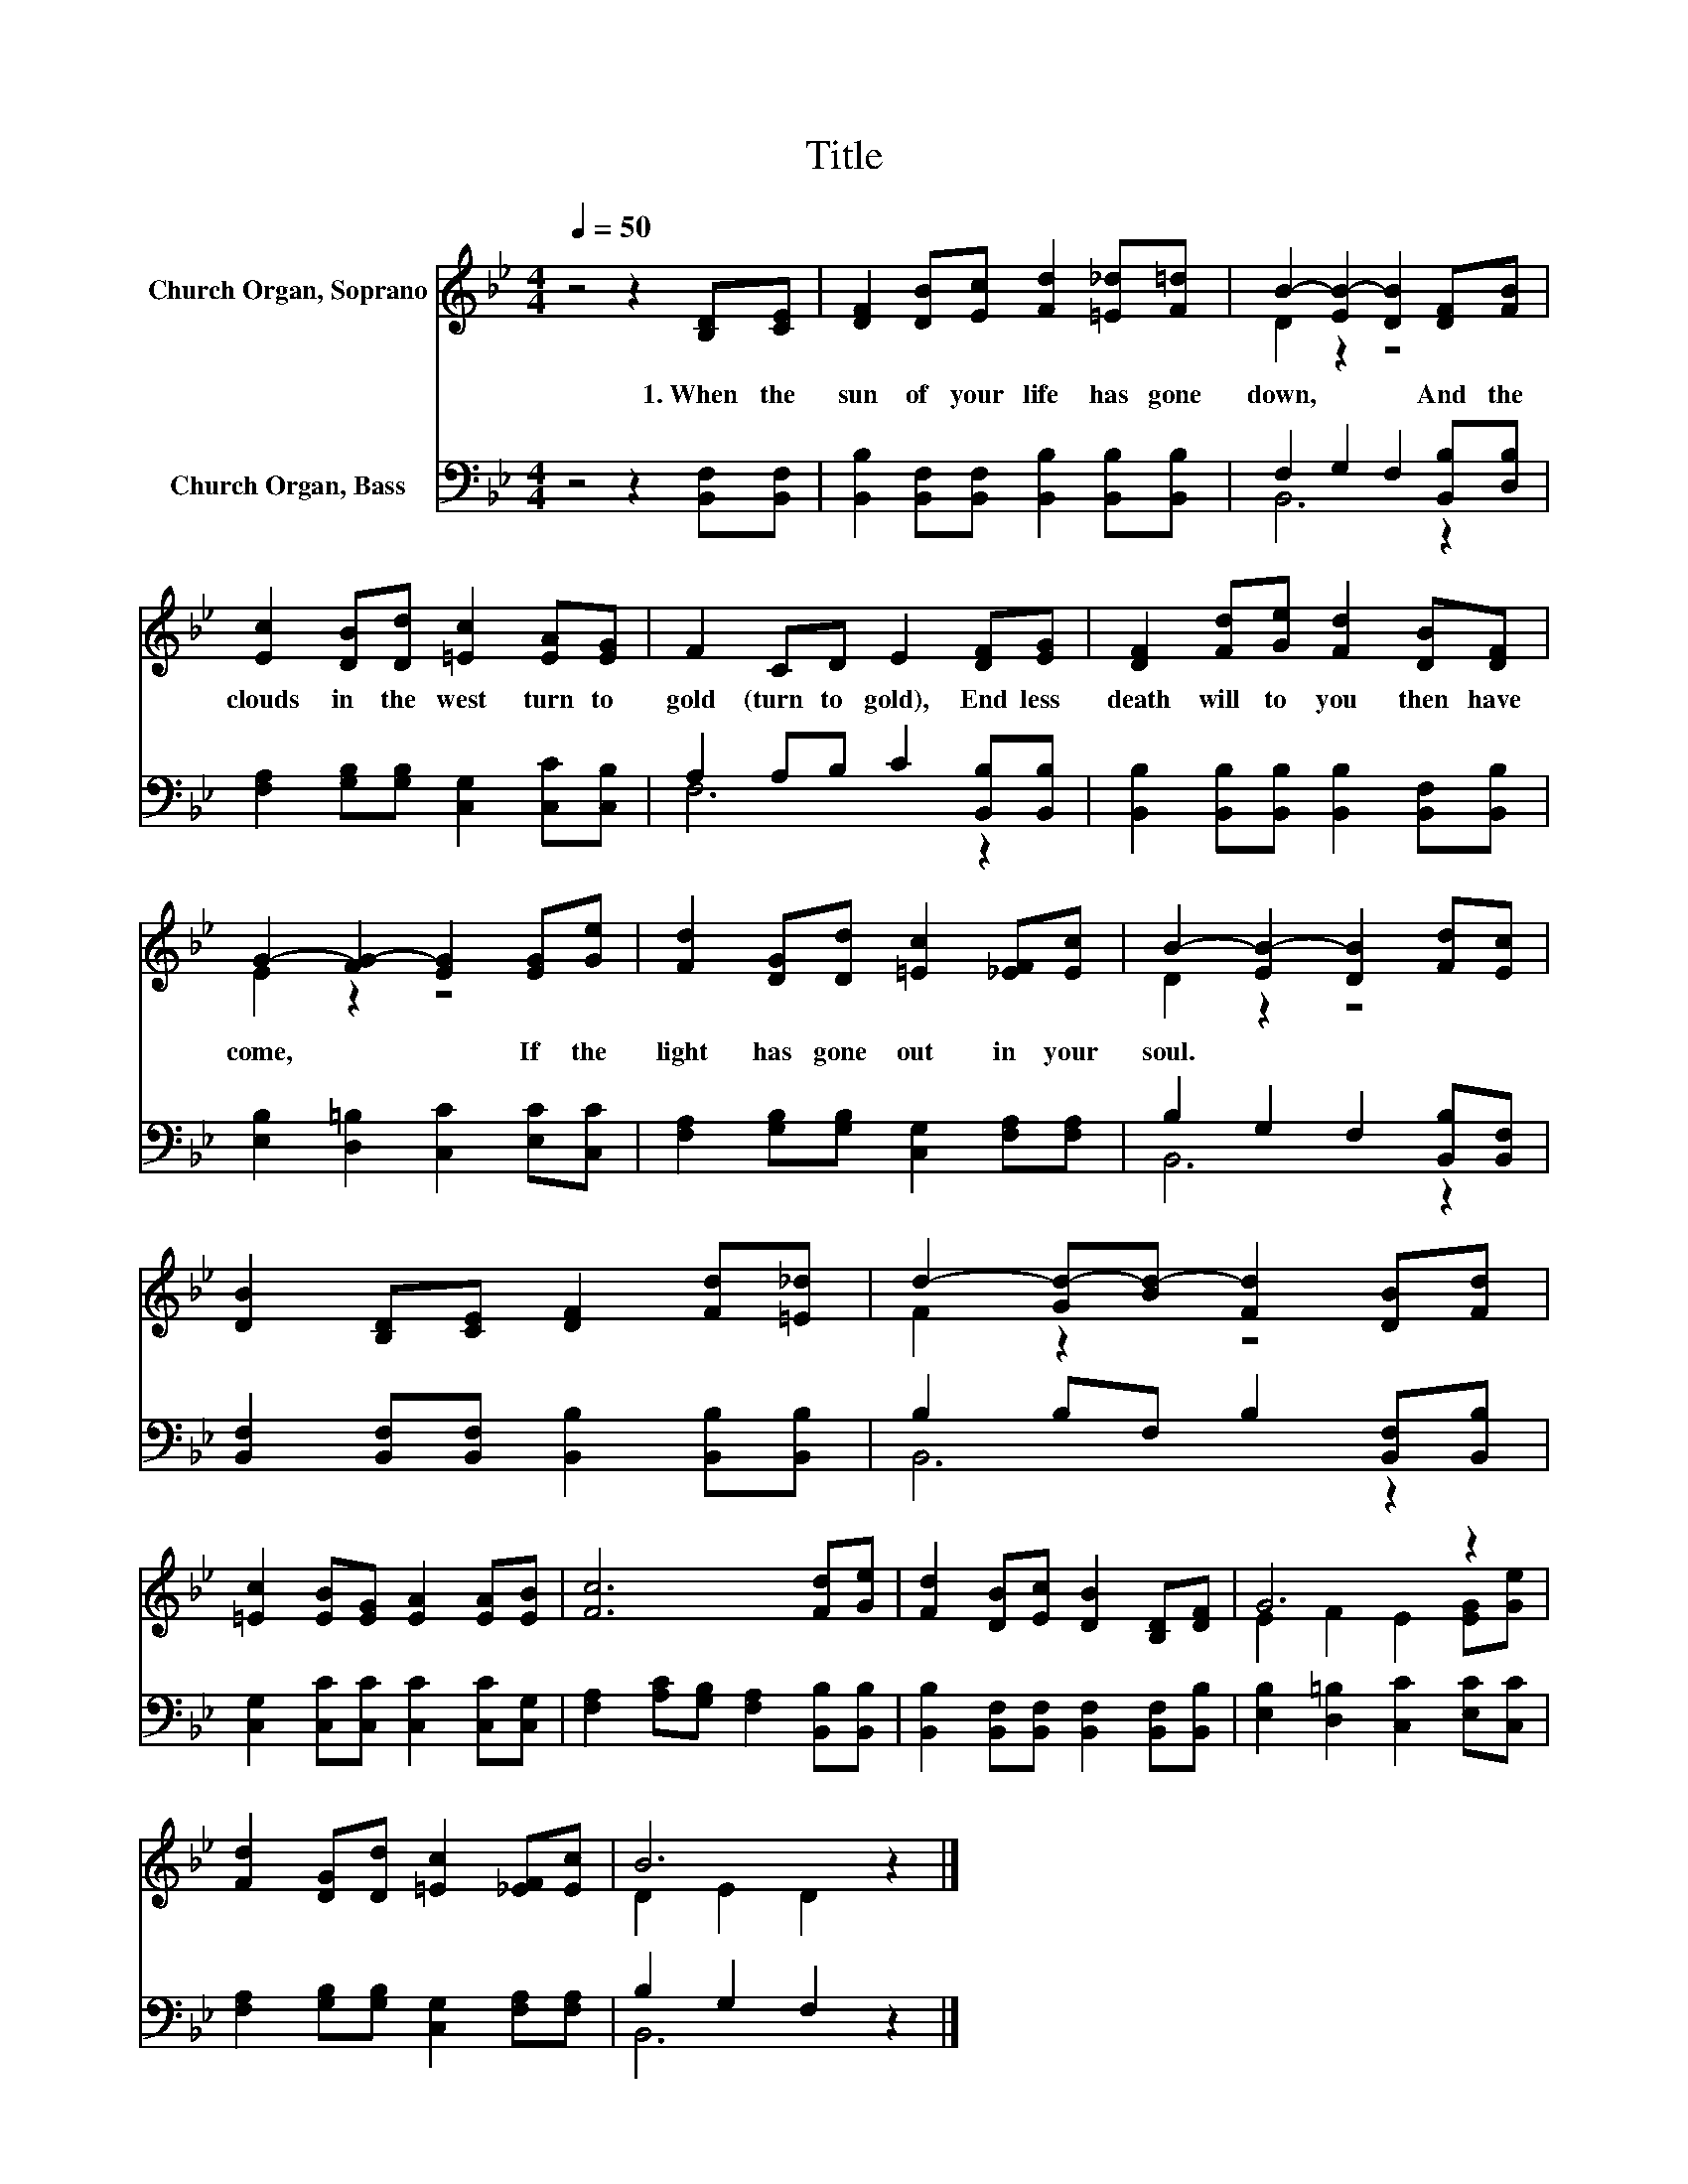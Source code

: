 X:1
T:Title
%%score ( 1 2 ) ( 3 4 )
L:1/8
Q:1/4=50
M:4/4
K:Bb
V:1 treble nm="Church Organ, Soprano"
V:2 treble 
V:3 bass nm="Church Organ, Bass"
V:4 bass 
V:1
 z4 z2 [B,D][CE] | [DF]2 [DB][Ec] [Fd]2 [=E_d][F=d] | B2- [EB-]2 [DB]2 [DF][FB] | %3
w: 1.~When~ the~|sun~ of~ your~ life~ has~ gone~|down,~ * * And~ the~|
 [Ec]2 [DB][Dd] [=Ec]2 [EA][EG] | F2 CD E2 [DF][EG] | [DF]2 [Fd][Ge] [Fd]2 [DB][DF] | %6
w: clouds~ in~ the~ west~ turn~ to~|gold~ (turn~ to~ gold),~ End less~|death~ will~ to~ you~ then~ have~|
 G2- [FG-]2 [EG]2 [EG][Ge] | [Fd]2 [DG][Dd] [=Ec]2 [_EF][Ec] | B2- [EB-]2 [DB]2 [Fd][Ec] | %9
w: come,~ * * If~ the~|light~ has~ gone~ out~ in~ your~|soul.~ * * * *|
 [DB]2 [B,D][CE] [DF]2 [Fd][=E_d] | d2- [Gd-][Bd-] [Fd]2 [DB][Fd] | %11
w: ||
 [=Ec]2 [EB][EG] [EA]2 [EA][EB] | [Fc]6 [Fd][Ge] | [Fd]2 [DB][Ec] [DB]2 [B,D][DF] | G6 z2 | %15
w: ||||
 [Fd]2 [DG][Dd] [=Ec]2 [_EF][Ec] | B6 z2 |] %17
w: ||
V:2
 x8 | x8 | D2 z2 z4 | x8 | x8 | x8 | E2 z2 z4 | x8 | D2 z2 z4 | x8 | F2 z2 z4 | x8 | x8 | x8 | %14
 E2 F2 E2 [EG][Ge] | x8 | D2 E2 D2 z2 |] %17
V:3
 z4 z2 [B,,F,][B,,F,] | [B,,B,]2 [B,,F,][B,,F,] [B,,B,]2 [B,,B,][B,,B,] | %2
 F,2 G,2 F,2 [B,,B,][D,B,] | [F,A,]2 [G,B,][G,B,] [C,G,]2 [C,C][C,B,] | %4
 A,2 A,B, C2 [B,,B,][B,,B,] | [B,,B,]2 [B,,B,][B,,B,] [B,,B,]2 [B,,F,][B,,B,] | %6
 [E,B,]2 [D,=B,]2 [C,C]2 [E,C][C,C] | [F,A,]2 [G,B,][G,B,] [C,G,]2 [F,A,][F,A,] | %8
 B,2 G,2 F,2 [B,,B,][B,,F,] | [B,,F,]2 [B,,F,][B,,F,] [B,,B,]2 [B,,B,][B,,B,] | %10
 B,2 B,F, B,2 [B,,F,][B,,B,] | [C,G,]2 [C,C][C,C] [C,C]2 [C,C][C,G,] | %12
 [F,A,]2 [A,C][G,B,] [F,A,]2 [B,,B,][B,,B,] | [B,,B,]2 [B,,F,][B,,F,] [B,,F,]2 [B,,F,][B,,B,] | %14
 [E,B,]2 [D,=B,]2 [C,C]2 [E,C][C,C] | [F,A,]2 [G,B,][G,B,] [C,G,]2 [F,A,][F,A,] | B,2 G,2 F,2 z2 |] %17
V:4
 x8 | x8 | B,,6 z2 | x8 | F,6 z2 | x8 | x8 | x8 | B,,6 z2 | x8 | B,,6 z2 | x8 | x8 | x8 | x8 | x8 | %16
 B,,6 z2 |] %17


